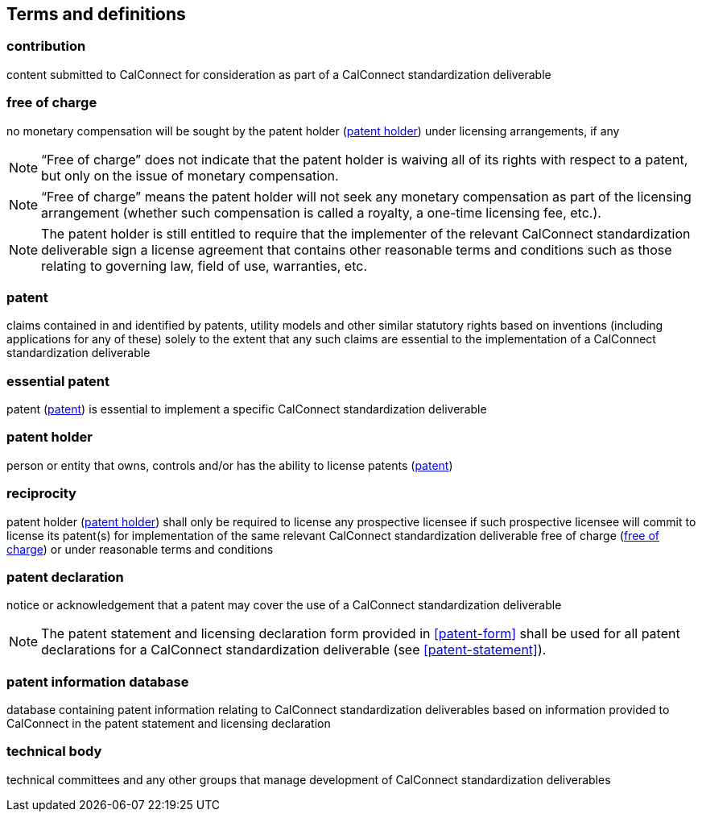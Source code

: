 
[source="CC10001,CC10002,CC10003"]
[[terms]]
== Terms and definitions

[[term-contribution]]
=== contribution

content submitted to CalConnect for consideration as part of a CalConnect
standardization deliverable

////
Contribution:: Any document submitted for consideration by a Technical Body.
////

[[term-free-of-charge]]
=== free of charge

no monetary compensation will be sought by the patent holder (<<term-patent-holder>>) under licensing arrangements, if any

NOTE: "`Free of charge`" does not indicate that the patent holder is waiving all of its rights with respect to a patent, but only on the issue of monetary compensation.

NOTE: "`Free of charge`" means the patent holder will not seek any monetary compensation as part of the licensing arrangement (whether such compensation is called a royalty, a one-time licensing fee, etc.).

NOTE: The patent holder is still entitled to require that the implementer of the relevant CalConnect standardization deliverable sign a license agreement that contains other reasonable terms and conditions such as those relating to governing law, field of use, warranties, etc.

////
Free of Charge:: The words "Free of Charge" do not mean that the Patent Holder is waiving all of its rights with respect to the Patent. Rather, "Free of Charge" refers to the issue of monetary compensation; i.e., that the Patent Holder will not seek any monetary compensation as part of the licensing arrangement (whether such compensation is called a royalty, a one-time licensing fee, etc.). However, while the Patent Holder in this situation is committing to not charging any monetary amount, the Patent Holder is still entitled to require that the implementer of the relevant deliverable sign a license agreement that contains other reasonable terms and conditions such as those relating to governing law, field of use, warranties, etc.
////


[[term-patent]]
=== patent

claims contained in and identified by patents, utility models and other similar statutory rights based on inventions (including applications for any of these) solely to the extent that any such claims are essential to the implementation of a CalConnect standardization deliverable

[[term-essential-patent]]
=== essential patent

patent (<<term-patent>>) is essential to implement a specific CalConnect standardization deliverable

////
Patent:: The word "Patent" means those claims contained in and identified by patents, utility models and other similar statutory rights based on inventions (including applications for any of these) solely to the extent that any such claims are essential to the implementation of a deliverable. Essential patents are patents that would be required to implement a specific deliverable.
////

[[term-patent-holder]]
=== patent holder

person or entity that owns, controls and/or has the ability to license patents (<<term-patent>>)

////
Patent Holder:: Person or entity that owns, controls and/or has the ability to license Patents.
////


[[term-reciprocity]]
=== reciprocity

patent holder (<<term-patent-holder>>) shall only be required to license any prospective licensee if such prospective licensee will commit to license its patent(s) for implementation of the same relevant CalConnect standardization deliverable free of charge (<<term-free-of-charge>>) or under reasonable terms and conditions

////
Reciprocity:: The word "Reciprocity" means that the Patent Holder shall only be required to license any prospective licensee if such prospective licensee will commit to license its Patent(s) for implementation of the same relevant deliverable Free of Charge or under reasonable terms and conditions.
////

[[term-declaration]]
=== patent declaration

notice or acknowledgement that a patent may cover the use of a CalConnect standardization deliverable

NOTE: The patent statement and licensing declaration form provided in <<patent-form>> shall be used for all patent declarations for a CalConnect standardization deliverable (see <<patent-statement>>).


[[term-patent-information-database]]
=== patent information database

database containing patent information relating to
CalConnect standardization deliverables
based on information provided to CalConnect in the patent statement and licensing declaration

////
TODO: define licensee
TODO: define reasonable terms and conditions
////

[[term-technical-body]]
=== technical body

technical committees and any other groups that manage
development of CalConnect standardization deliverables

////
Technical Bodies:: Study Groups, any subordinate groups and other groups of ITU-T and ITU-R and technical committees, subcommittees and working groups in ISO and IEC.
////
